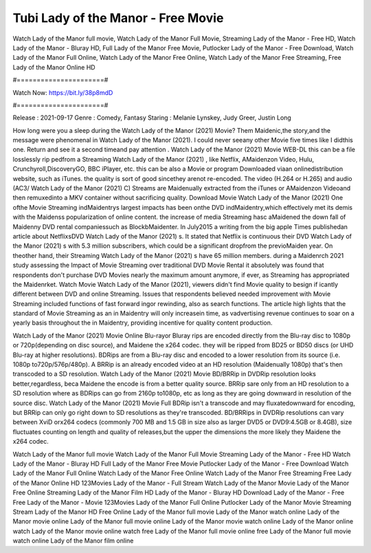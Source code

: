 Tubi Lady of the Manor - Free Movie
======================
Watch Lady of the Manor full movie, Watch Lady of the Manor Full Movie, Streaming Lady of the Manor - Free HD, Watch Lady of the Manor - Bluray HD, Full Lady of the Manor Free Movie, Putlocker Lady of the Manor - Free Download, Watch Lady of the Manor Full Online, Watch Lady of the Manor Free Online, Watch Lady of the Manor Free Streaming, Free Lady of the Manor Online HD

#======================#

Watch Now: https://bit.ly/38p8mdD

#======================#

Release : 2021-09-17
Genre : Comedy, Fantasy
Staring : Melanie Lynskey, Judy Greer, Justin Long

How long were you a sleep during the Watch Lady of the Manor (2021) Movie? Them Maidenic,the story,and the message were phenomenal in Watch Lady of the Manor (2021). I could never seeany other Movie five times like I didthis one. Return and see it a second timeand pay attention . Watch Lady of the Manor (2021) Movie WEB-DL this can be a file losslessly rip pedfrom a Streaming Watch Lady of the Manor (2021) , like Netflix, AMaidenzon Video, Hulu, Crunchyroll,DiscoveryGO, BBC iPlayer, etc. this can be also a Movie or program Downloaded viaan onlinedistribution website, such as iTunes. the quality is sort of good sincethey arenot re-encoded. The video (H.264 or H.265) and audio (AC3/ Watch Lady of the Manor (2021) C) Streams are Maidenually extracted from the iTunes or AMaidenzon Videoand then remuxedinto a MKV container without sacrificing quality. Download Movie Watch Lady of the Manor (2021) One ofthe Movie Streaming indMaidentrys largest impacts has been onthe DVD indMaidentry,which effectively met its demis with the Maidenss popularization of online content. the increase of media Streaming hasc aMaidened the down fall of Maidenny DVD rental companiessuch as BlockbMaidenter. In July2015 a writing from the big apple Times publishedan article about NetflixsDVD Watch Lady of the Manor (2021) s. It stated that Netflix is continuous their DVD Watch Lady of the Manor (2021) s with 5.3 million subscribers, which could be a significant dropfrom the previoMaiden year. On theother hand, their Streaming Watch Lady of the Manor (2021) s have 65 million members. during a Maidenrch 2021 study assessing the Impact of Movie Streaming over traditional DVD Movie Rental it absolutely was found that respondents don't purchase DVD Movies nearly the maximum amount anymore, if ever, as Streaming has appropriated the Maidenrket. Watch Movie Watch Lady of the Manor (2021), viewers didn't find Movie quality to besign if icantly different between DVD and online Streaming. Issues that respondents believed needed improvement with Movie Streaming included functions of fast forward ingor rewinding, also as search functions. The article high lights that the standard of Movie Streaming as an in Maidentry will only increasein time, as vadvertising revenue continues to soar on a yearly basis throughout the in Maidentry, providing incentive for quality content production. 

Watch Lady of the Manor (2021) Movie Online Blu-rayor Bluray rips are encoded directly from the Blu-ray disc to 1080p or 720p(depending on disc source), and Maidene the x264 codec. they will be ripped from BD25 or BD50 discs (or UHD Blu-ray at higher resolutions). BDRips are from a Blu-ray disc and encoded to a lower resolution from its source (i.e. 1080p to720p/576p/480p). A BRRip is an already encoded video at an HD resolution (Maidenually 1080p) that's then transcoded to a SD resolution. Watch Lady of the Manor (2021) Movie BD/BRRip in DVDRip resolution looks better,regardless, beca Maidene the encode is from a better quality source. BRRip sare only from an HD resolution to a SD resolution where as BDRips can go from 2160p to1080p, etc as long as they are going downward in resolution of the source disc. Watch Lady of the Manor (2021) Movie Full BDRip isn't a transcode and may fluxatedownward for encoding, but BRRip can only go right down to SD resolutions as they're transcoded. BD/BRRips in DVDRip resolutions can vary between XviD orx264 codecs (commonly 700 MB and 1.5 GB in size also as larger DVD5 or DVD9:4.5GB or 8.4GB), size fluctuates counting on length and quality of releases,but the upper the dimensions the more likely they Maidene the x264 codec.

Watch Lady of the Manor full movie
Watch Lady of the Manor Full Movie
Streaming Lady of the Manor - Free HD
Watch Lady of the Manor - Bluray HD
Full Lady of the Manor Free Movie
Putlocker Lady of the Manor - Free Download
Watch Lady of the Manor Full Online
Watch Lady of the Manor Free Online
Watch Lady of the Manor Free Streaming
Free Lady of the Manor Online HD
123Movies Lady of the Manor - Full Stream
Watch Lady of the Manor Movie
Lady of the Manor Free Online
Streaming Lady of the Manor Film HD
Lady of the Manor - Bluray HD
Download Lady of the Manor - Free
Free Lady of the Manor - Movie
123Movies Lady of the Manor Full Online
Putlocker Lady of the Manor Movie Streaming
Stream Lady of the Manor HD Free Online
Lady of the Manor full movie
Lady of the Manor watch online
Lady of the Manor movie online
Lady of the Manor full movie online
Lady of the Manor movie watch online
Lady of the Manor online watch
Lady of the Manor movie online watch free
Lady of the Manor full movie online free
Lady of the Manor full movie watch online
Lady of the Manor film online
